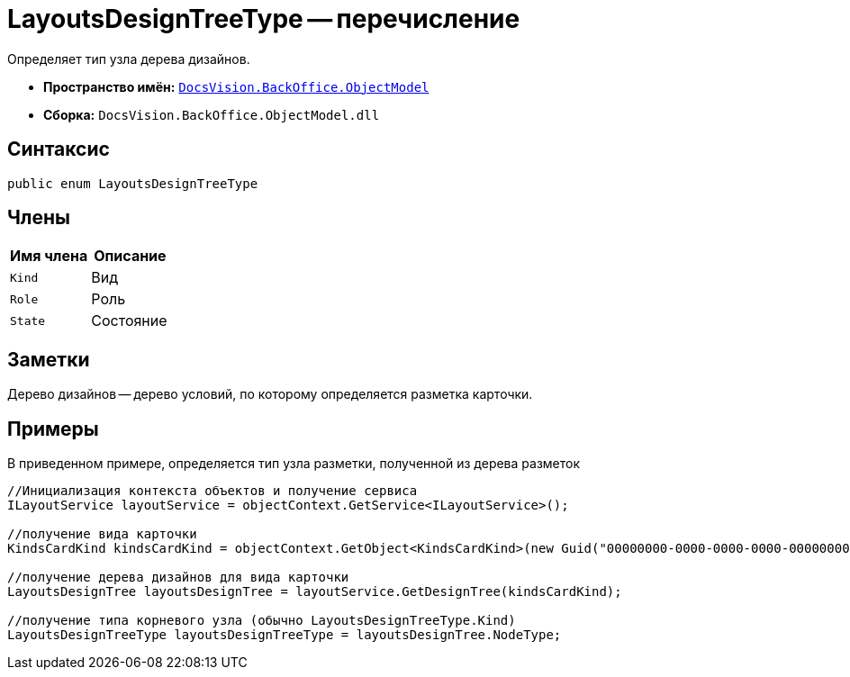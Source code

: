 = LayoutsDesignTreeType -- перечисление

Определяет тип узла дерева дизайнов.

* *Пространство имён:* `xref:api/DocsVision/Platform/ObjectModel/ObjectModel_NS.adoc[DocsVision.BackOffice.ObjectModel]`
* *Сборка:* `DocsVision.BackOffice.ObjectModel.dll`

== Синтаксис

[source,csharp]
----
public enum LayoutsDesignTreeType
----

== Члены

[cols=",",options="header"]
|===
|Имя члена |Описание
|`Kind` |Вид
|`Role` |Роль
|`State` |Состояние
|===

== Заметки

Дерево дизайнов -- дерево условий, по которому определяется разметка карточки.

== Примеры

В приведенном примере, определяется тип узла разметки, полученной из дерева разметок

[source,csharp]
----
//Инициализация контекста объектов и получение сервиса
ILayoutService layoutService = objectContext.GetService<ILayoutService>();
    
//получение вида карточки
KindsCardKind kindsCardKind = objectContext.GetObject<KindsCardKind>(new Guid("00000000-0000-0000-0000-000000000000"));

//получение дерева дизайнов для вида карточки
LayoutsDesignTree layoutsDesignTree = layoutService.GetDesignTree(kindsCardKind);

//получение типа корневого узла (обычно LayoutsDesignTreeType.Kind)
LayoutsDesignTreeType layoutsDesignTreeType = layoutsDesignTree.NodeType;
----

